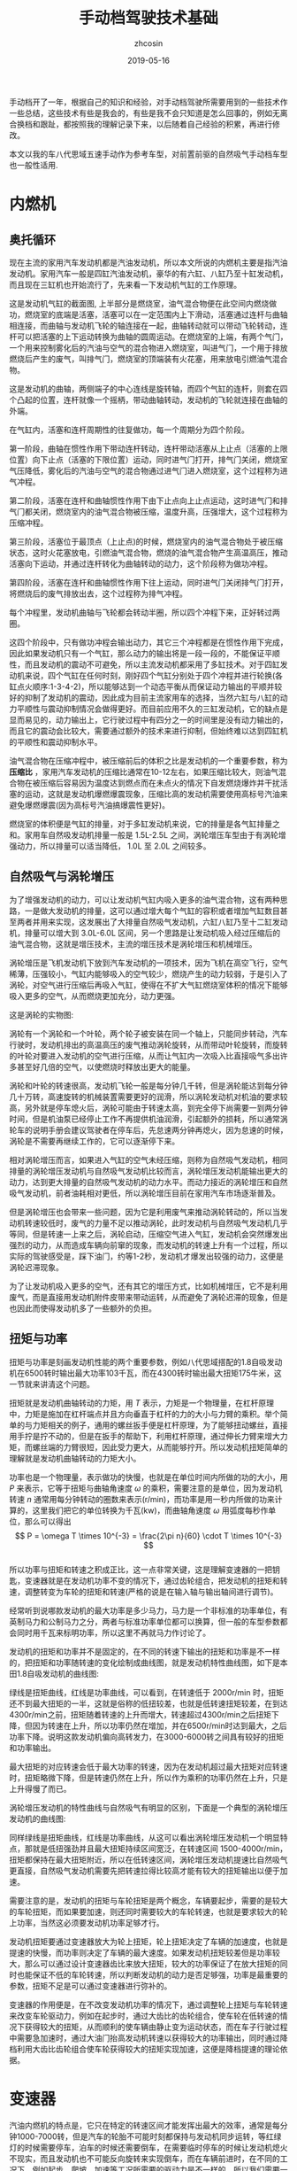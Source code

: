 #+HTML_HEAD: <link rel="stylesheet" type="text/css" href="../css/readtheorg.css" />
#+TITLE: 手动档驾驶技术基础
#+AUTHOR: zhcosin
#+DATE: 2019-05-16
#+OPTIONS:   ^:{} \n:t 
#+LANGUAGE: zh-CN

手动档开了一年，根据自己的知识和经验，对手动档驾驶所需要用到的一些技术作一些总结，这些技术有些是我会的，有些是我不会只知道是怎么回事的，例如无离合换档和跟趾，都按照我的理解记录下来，以后随着自己经验的积累，再进行修改。

 本文以我的车八代思域五速手动作为参考车型，对前置前驱的自然吸气手动档车型也一般性适用.

* 内燃机

** 奥托循环
   
现在主流的家用汽车发动机都是汽油发动机，所以本文所说的内燃机主要是指汽油发动机。家用汽车一般是四缸汽油发动机，豪华的有六缸、八缸乃至十缸发动机，而且现在三缸机也开始流行了，先来看一下发动机气缸的工作原理。
   
#+ATTR_LATEX: :width 0.6\linewidth
[[../image/car/otto-cycle.png]]

这是发动机气缸的截面图, 上半部分是燃烧室，油气混合物便在此空间内燃烧做功，燃烧室的底端是活塞，活塞可以在一定范围内上下滑动，活塞通过连杆与曲轴相连接，而曲轴与发动机飞轮的轴连接在一起，曲轴转动就可以带动飞轮转动，连杆可以把活塞的上下运动转换为曲轴的圆周运动。在燃烧室的上端，有两个气门，一个用来控制雾化后的汽油与空气的混合物进入燃烧室，叫进气门，一个用于排放燃烧后产生的废气，叫排气门，燃烧室的顶端装有火花塞，用来放电引燃油气混合物。

#+ATTR_LATEX: :width 0.4\linewidth
[[../image/car/crankshaft.png]]

这是发动机的曲轴，两侧端子的中心连线是旋转轴，而四个气缸的连杆，则套在四个凸起的位置，连杆就像一个摇柄，带动曲轴转动，发动机的飞轮就连接在曲轴的外端。

在气缸内，活塞和连杆周期性的往复做功，每一个周期分为四个阶段。

第一阶段，曲轴在惯性作用下带动连杆转动，连杆带动活塞从上止点（活塞的上限位置）向下止点（活塞的下限位置）运动，同时进气门打开，排气门关闭，燃烧室气压降低，雾化后的汽油与空气的混合物通过进气门进入燃烧室，这个过程称为进气冲程。

第二阶段，活塞在连杆和曲轴惯性作用下由下止点向上止点运动，这时进气门和排气门都关闭，燃烧室内的油气混合物被压缩，温度升高，压强增大，这个过程称为压缩冲程。

第三阶段，活塞位于最顶点（上止点)的时候，燃烧室内的油气混合物处于被压缩状态，这时火花塞放电，引燃油气混合物，燃烧的油气混合物产生高温高压，推动活塞向下运动，并通过连杆转化为曲轴转动的动力，这个阶段称为做功冲程。

第四阶段，活塞在连杆和曲轴惯性作用下往上运动，同时进气门关闭排气门打开，将燃烧后的废气排放出去，这个过程称为排气冲程。

每个冲程里，发动机曲轴与飞轮都会转动半圈，所以四个冲程下来，正好转过两圈。

这四个阶段中，只有做功冲程会输出动力，其它三个冲程都是在惯性作用下完成，因此如果发动机只有一个气缸，那么动力的输出将是一段一段的，不能保证平顺性，而且发动机的震动不可避免，所以主流发动机都采用了多缸技术。对于四缸发动机来说，四个气缸在任何时刻，刚好四个气缸分别处于四个冲程并进行轮换(各缸点火顺序:1-3-4-2)，所以能够达到一个动态平衡从而保证动力输出的平顺并较好的抑制了发动机的震动，因此成为目前主流家用车的选择，当然六缸与八缸的动力平顺性与震动抑制情况会做得更好。而目前应用不久的三缸发动机，它的缺点是显而易见的，动力输出上，它行驶过程中有四分之一的时间里是没有动力输出的，而且它的震动会比较大，需要通过额外的技术来进行抑制，但始终难以达到四缸机的平顺性和震动抑制水平。

油气混合物在压缩冲程中，被压缩前后的体积之比是发动机的一个重要参数，称为 *压缩比* ，家用汽车发动机的压缩比通常在10-12左右，如果压缩比较大，则油气混合物在被压缩后容易因为温度达到燃点而在未点火的情况下自发燃烧爆炸并干扰活塞的运动，这就是发动机爆燃爆震现象，压缩比高的发动机需要使用高标号汽油来避免爆燃爆震(因为高标号汽油搞爆震性更好)。

燃烧室的体积便是气缸的排量，对于多缸发动机来说，它的排量是各气缸排量之和。家用车自然吸发动机排量一般是 1.5L-2.5L 之间，涡轮增压车型由于有涡轮增强动力，所以排量可以适当降低， 1.0L 至 2.0L 之间较多。

** 自然吸气与涡轮增压
   
为了增强发动机的动力，可以让发动机气缸内吸入更多的油气混合物，这有两种思路，一是做大发动机的排量，这可以通过增大每个气缸的容积或者增加气缸数目甚至两者并用来实现，这发展出了大排量自然吸气发动机，六缸八缸乃至十二缸发动机，排量可以增大到 3.0L-6.0L 区间，另一个思路是让发动机吸入经过压缩后的油气混合物，这就是增压技术，主流的增压技术是涡轮增压和机械增压。
   
涡轮增压是飞机发动机下放到汽车发动机的一项技术，因为飞机在高空飞行，空气稀薄，压强较小，气缸内能够吸入的空气较少，燃烧产生的动力较弱，于是引入了涡轮，对空气进行压缩后再吸入气缸，使得在不扩大气缸燃烧室体积的情况下能够吸入更多的空气，从而燃烧更加充分，动力更强。

这是涡轮的实物图:
   
#+ATTR_LATEX: :width 0.3\linewidth
[[../image/car/turbo.png]]

涡轮有一个涡轮和一个叶轮，两个轮子被安装在同一个轴上，只能同步转动，汽车行驶时，发动机排出的高温高压的废气推动涡轮旋转，从而带动叶轮旋转，而旋转的叶轮对要进入发动机的空气进行压缩，从而让气缸内一次吸入比直接吸气多出许多甚至好几倍的空气，以使燃烧时释放出更大的能量。

#+ATTR_LATEX: :width 0.6\linewidth
[[../image/car/turbo-principle.png]]

涡轮和叶轮的转速很高，发动机飞轮一般是每分钟几千转，但是涡轮能达到每分钟几十万转，高速旋转的机械装置需要更好的润滑，所以涡轮发动机对机油的要求较高，另外就是停车熄火后，涡轮可能由于转速太高，到完全停下尚需要一到两分钟时间，但是机油泵已经停止工作不再提供机油润滑，引起额外的损耗，所以通常涡轮车的说明手册会建议驾驶者在停车后，先怠速两分钟再熄火，因为怠速的时候，涡轮是不需要再继续工作的，它可以逐渐停下来。

相对涡轮增压而言，如果进入气缸的空气未经压缩，则称为自然吸气发动机，相同排量的涡轮增压发动机与自然吸气发动机比较而言，涡轮增压发动机能输出更大的动力，达到更大排量的自然吸气发动机的动力水平。而动力接近的涡轮增压和自然吸气发动机，前者油耗相对更低，所以涡轮增压目前在家用汽车市场逐渐普及。

但是涡轮增压也会带来一些问题，因为它是利用废气来推动涡轮转动的，所以当发动机转速较低时，废气的力量不足以推动涡轮，此时发动机与自然吸气发动机几乎等同，但是转速一上来之后，涡轮启动，压缩空气进入气缸，发动机会突然爆发出强烈的动力，从而造成车辆向前窜的现象，而发动机的转速上升有一个过程，所以实际的驾驶感受是，踩下油门，约等1-2秒，发动机才爆发出较强的动力，这便是涡轮迟滞现象。

为了让发动机吸入更多的空气，还有其它的增压方式，比如机械增压，它不是利用废气，而是直接用发动机附件皮带来带动运转，从而避免了涡轮迟滞的现象，但是也因此而使得发动机多了一些额外的负担。
   
** 扭矩与功率
   
扭矩与功率是刻画发动机性能的两个重要参数，例如八代思域搭配的1.8自吸发动机在6500转时输出最大功率103千瓦，而在4300转时输出最大扭矩175牛米，这一节就来讲清这个问题。

扭矩就是发动机曲轴转动的力矩，用 \(T\) 表示，力矩是一个物理量，在杠杆原理中，力矩是施加在杠杆端点并且方向垂直于杠杆的力的大小与力臂的乘积。举个简单的与力矩相关的例子，通用的螺丝扳手便是杠杆原理，为了能够扭动螺丝，直接用手拧是拧不动的，但是在扳手的帮助下，利用杠杆原理，通过伸长力臂来增大力矩，而螺丝端的力臂很短，因此受力更大，从而能够拧开。所以发动机扭矩简单的理解就是发动机曲轴转动的力矩大小。

功率也是一个物理量，表示做功的快慢，也就是在单位时间内所做的功的大小，用 \(P\) 来表示，它等于扭矩与曲轴角速度 \( \omega \) 的乘积，需要注意的是单位，因为发动机转速 \(n\) 通常用每分钟转动的圈数来表示(r/min)，而功率是用一秒内所做的功来计算的，这里我们把它的单位转换为千瓦(kw)，而曲轴角速度 \( \omega \) 用弧度每秒作单位，那么可以得出
\[ P = \omega T \times 10^{-3} = \frac{2\pi n}{60} \cdot T \times 10^{-3} \]
所以功率与扭矩和转速之积成正比，这一点非常关键，这是理解变速器的一把钥匙，变速器就是在发动机功率不变的情况下，通过齿轮组合，把发动机的扭矩和转速，调整转变为车轮的扭矩和转速(严格的说是在输入轴与输出轴间进行调节)。

经常听到说哪款发动机的最大功率是多少马力，马力是一个非标准的功率单位，有英制马力和公制马力之分，两者与标准功率单位都可以换算，但一般的车型参数都会同时用千瓦来标明功率，所以这里不再就马力作讨论了。

发动机的扭矩和功率并不是固定的，在不同的转速下输出的扭矩和功率是不一样的，把扭矩和功率随转速的变化绘制成曲线图，就是发动机特性曲线图，如下是本田1.8自吸发动机的曲线图:

#+ATTR_LATEX: :width 0.6\linewidth
[[../image/car/na-engine-curve.jpg]]

绿线是扭矩曲线，红线是功率曲线，可以看到，在转速低于 2000r/min 时，扭矩还不到最大扭矩的一半，这就是俗称的低扭较差，也就是低转速扭矩较差，在到达4300r/min之前，扭矩随着转速的上升而增大，转速超过4300r/min之后扭矩下降，但因为转速在上升，所以功率仍然在增加，并在6500r/min时达到最大，之后功率下降。说明这款发动机偏向高转发力，在3000-6000转之间具有较好的扭矩和功率输出。

最大扭矩的对应转速会低于最大功率的转速，因为在发动机超过最大扭矩对应转速时，扭矩略微下降，但是转速仍然在上升，所以作为乘积的功率仍然在上升，只是上升得慢了而已。

涡轮增压发动机的特性曲线与自然吸气有明显的区别，下面是一个典型的涡轮增压发动机的曲线图:

#+ATTR_LATEX: :width 0.6\linewidth
[[../image/car/tsi-engine-curve.png]]

同样绿线是扭矩曲线，红线是功率曲线，从这可以看出涡轮增压发动机一个明显特点，那就是低扭强劲并且最大扭矩持续区间宽泛，在转速区间 1500-4000r/min，扭矩都保持在最大扭矩附近，所以在低转速区间，涡轮增压发动机提速比自然吸气更直接，自然吸气发动机需要先把转速拉得比较高才能有较大的扭矩输出以便于加速。

需要注意的是，发动机的扭矩与车轮扭矩是两个概念，车辆要起步，需要的是较大的车轮扭矩，而如果要加速，则还同时需要较大的车轮转速，也就是要求较大的轮上功率，当然这必须要发动机功率足够才行。

发动机扭矩要通过变速器放大为轮上扭矩，轮上扭矩决定了车辆的加速度，也就是提速的快慢，而功率则决定了车辆的最大速度。如果发动机扭矩较差但是功率较大，那么可以通过设计变速器齿比来放大扭矩，较大的功率保证了在放大扭矩的同时也能保证不低的车轮转速，所以判断发动机的动力是否足够强，功率是最重要的参数，扭矩不足是可以通过变速器进行弥补的。

变速器的作用便是，在不改变发动机功率的情况下，通过调整轮上扭矩与车轮转速来改变车轮驱动力，例如在起步时，通过大齿比的齿轮组合，使车轮在低转速的情况下获得较大的扭矩，从而顺利的使车辆由静止变为运动状态，而在车子行驶过程中需要急加速时，通过大油门抬高发动机转速以获得较大的功率输出，同时通过降档利用大齿比齿轮组合使车轮获得较大的扭矩实现加速，这便是降档提速的理论依据。


* 变速器
  
汽油内燃机的特点是，它只在特定的转速区间才能发挥出最大的效率，通常是每分钟1000-7000转，但是汽车的轮胎不可能时刻都保持与发动机同步运转，等红绿灯的时候需要停车，泊车的时候还需要倒车，在需要临时停车的时候让发动机熄火不现实，而且发动机也不可能反向旋转来实现倒车，而在车辆前进时，在不同的工况下，例如起步、爬坡、加速等工况所需要的驱动力是不一样的，所以我们需要一个变速器来实现这些需求。

变速箱内部通常是一些齿轮的组合，通过不同大小的齿轮组咬合在一起来实现输入轴与输出轴的转速改变。

在车辆起步时，并不需要车轮转速有多快，需要的是车轮有较大的扭力，所以需要降低转速提升扭矩，这需要较大的齿比（即小齿轮带动大齿比，并且差别要较大），这便是变速箱的低档位，通过大齿比(主动轮与从动轮转速之比)来降低转速增大扭矩来失去车辆从静止到运动状态的转变。在车辆高速行驶时，车轮转速较高，而我们要保持发动机转速不能过高，所以需要较小的齿比，这便是变速箱的高档位。需要加速时，需要较大的扭矩以驱动车轮尽快提升时速，同时车轮转速也要提升，所以这就需要发动机抬升转速来输出更大的功率，同时用低档位来扩大扭矩，这便是降档提速。

最早的变速器是手动档变速器，它是通过一些咬合在一起的齿轮组合来实现发动机转速到轮胎转速的下降，通过空档来实现不熄火停车，在空档下，变速器内部齿轮不再咬合，从而发动机的动力不会传递到车轮，因此在停车的时候发动机可以保持运行不熄火（为了节约燃油，转速保持在怠速700r/min左右）。在倒车时，引入一个中间齿轮来改变输出轴的转动方向，使发动机不必反向旋转。

  
** 手动变速器与档位
   
变速箱是一套有几组齿轮的装置，有一个输入轴，有一个输出轴，有的变速箱还有一个中间轴，输入轴通过离合器与发动机飞轮相连接，输出轴通过差速器与车轮连接，变速箱的作用就是通过不同的齿轮组合来改变输入轴与输出轴的转速比，从而改变发动机转速与车速之比。

#+ATTR_LATEX: :width 0.6\linewidth
[[../image/car/manual-transmission-structure.png]]

如图所示，变速箱内有几组咬合在一起的齿轮组，分别位于输入轴与输出轴上，位于输入轴上的称为主动轮，位于输出轴上的称为从动轮，主动轮与从动轮的转速之比称为这一齿轮组的齿比，每一个齿轮组就是一个档位，齿比大的齿轮组对应低档位，齿比小的齿轮组对应高档位。每一组齿轮在任何时候都是咬合在一起的，主动轮都是被固定在输入轴上的，但是从动轮都并没有直接固定在输出轴上，从动轮的中央空洞和输出轴之间有一个空隙，因而从动轮和输出轴是断开的，只在挂档操作的时候，换档拨叉会拨动同步器来填补这个空隙，同步器通过摩擦来使从动轮和输出轴转速趋同，同步器填入哪一组齿轮的从动轮空隙，哪一个档位便被使用。在行驶过程中，所有档位的主动轮都与输入轴同步转动(也就是所有档位主动轮转速相同)，也就带动所有档位的从动轮转动(转速各不相同)，但只有当前使用档位的从动轮通过同步器带动输出轴同步转动，而其它档位的从动轮都是在空转。这样输入轴就可以通过当前档位的齿轮组带动输出轴转动，实现动力的传递，而换档操作，就是在切换变速箱内的齿轮组。

这里提到了同步器，从动轮是没有被固定在输出轴上的(事实上也不可能几个从动轮同时被固定在输出轴上)，要通过同步器插进齿轮中央空洞与输出轴的空隙来实现连接，那么同步器选择哪一个从动轮进行连接便是档位的选择问题，变速箱通常是相邻两个齿轮组共用一个同步器，同步器向左推，就能使用左侧的齿轮组，同步器向右推，便能使用右侧的齿轮组，而同步器便是由驾驶员手中的换档拨杆所控制的，换档拨杆向前和向后拨动，便是推动某一个同步器分别向两边启用齿轮组，通常换档杆上同一个竖槽内的两个档位使用的是同一个同步器。

可以发现，如果只通过主动轮和从动轮，那么输入轴的转动方向一旦确定，那么输出轴便只能朝相反的方向转动，那么倒档又是如何实现的呢，很简单，在主动轮和从动轮之间插入一个专用齿轮，这样就可以实现改变输出轴的转动方向了。而空档，便是同步器都处于中间的空闲位置，所有从动轮都与输出轴脱离接触。

有些变速箱还有一个中间轴，实际上它就是把输入轴分成两截了，输入轴与中间轴之间通过一个固定齿比的齿轮组进行咬合，而且不可断开，这对齿轮组称为初级减速齿轮组，其齿比称为初级减速齿比，而各档位的主动齿轮都安装在中间轴上。

变速箱输出轴还有一个俗称尾牙的最终减速齿轮组与差速器相连，这也是一个固定不可断开的齿轮组，其齿比称为最终减速齿比。

发动机飞轮的转速，经过变速箱的多级齿轮组进行多次降速以后，动力才传递到车轮，由于功率是扭矩与转速的乘积，所以变速箱在降低了转速的同时，放大了扭矩，尤其是在起步的时候保证有足够大的扭矩以迫使轮胎起步，这对于车辆是极为重要的。
  
** 离合器与半联动

离合器位于发动机与变速箱之间，是用来切断和恢复发动机向变速箱传入动力的部件，它由离合器片、压盘、分离轴承组成，如图所示:

#+ATTR_LATEX: :width 0.3\linewidth
[[../image/car/clutch.png]]

离合器片被固定在压盘的外侧边缘，分离轴承位于压盘中央的圆心空白处，车辆正常行驶时，离合器被紧紧压迫在发动机飞轮上，而离合压盘则与变速箱的输入轴连接，发动机飞轮与变速箱输入轴保持相同的转速转动，这样发动机的动力就被传递到变速箱输入轴了。当离合踏板踩下时，踏板通过离合总泵和分泵这样的液压助力机构，带动分离拨叉施加给分离轴承一个轴向的压力，压盘的盘片中央向发动机飞轮一侧靠近，从而被固定在压盘外侧边缘的离合器则远离发动机飞轮脱离接触，这样，发动机动力被断开，变速箱输入轴与发动机飞轮各自独立旋转，而当离合踏板被放开后，离合器重新与发动机飞轮紧密挤压在一起同步转动，发动机的动力又恢复传递到变速箱输入轴了。

离合器踏板从完全放松状态到踩到底，有一段距离，这就是踏板高度，这段距离中有一小段是离合器处于半结合状态，这称为半联动，在半联动状态下，离合片与发动机飞轮之间有转速差，离合片的转速低于发动机的转速，离合片与发动机飞轮之间存在滑动摩擦，因此与离合器相连的变速箱输入轴的转速低于发动机的转速，发动机的动力只有一部分被传递给了变速箱。这段离合行程位于踏板行程中间的某一位置，在踏板行程的首尾两段是自由行程，即从踏板踩到底开始，慢慢松离合，有一段行程是离合器完全断开的状态，然后从某个点开始，离合片开始与发动机飞轮接触，发动机飞轮开始带动离合片旋转，但存在离合片打滑的情况，踏板再继续抬起，则离合片与飞轮的接触更紧密，滑动摩擦减轻，离合片转速上升，与发动机飞轮的转速差减小，当踏板抬到某一个位置时，离合片完全与飞轮结合在一起，滑动摩擦消失，飞轮与离合片转速达到相同，此时半联动状态结束，再继续松踏板到完全放开，也没有什么变化了，所以这整个过程按照动力的传动比例来说，可能是这样一种情况: 0-0-0-0.4-0.5-0.6-1-1-1-1-1-1-1-1，动力传递系数位于0和1之间的就是半联动状态，这段半联动状态区间在整个踏板行程中只占据很小一段，所以它被称为离合器的结合点，也叫半联动点(实际上应该被称为结合区间或者半联动区间，只是这段区间很短而已)，松踏板的过程中，到达结合点之前，离合器处于完全断开的状态，过了结合点之后，处于完全结合的状态。这个结合区间的长度在不同的车型上有一定差异，大众捷达的离合半联动区间相对较长，好处是不容易熄火，对新手更友好(熄火的原因在后面讲解起步的地方会说明)，而本田思域的半联动区间则非常短，近乎是一个点，好处是换档果断干脆，不拖泥带水。

为什么需要断开发动机动力呢，是为了便于进行换档操作，所谓换档，就是切换变速箱中的齿轮组，在换档的过程中，变速箱输出轴与车轮相连，因而转速是近似恒定的，但是由于各齿轮组的齿比不同，所以要切换齿轮组，就必须要改变输入轴的转速，这就要靠同步器的摩擦来使得输入轴匹配到相应的转速，但是如果此时输入轴还同发动机飞轮连在一起，那么同步器便不能改变输入轴的转速，自然档位也就挂不进去，但是有了离合器，这个问题便好办了，踩下离合踏板，离合片与发动机飞轮脱离接触，那么发动机飞轮的动力便不会传递到变速箱输入轴，变速箱输入轴可以独立旋转，问题迎刃而解。因此正确的换档操作是，先踩下离合踏板，进行换档，然后松开离合踏板。


** 自动变速器

手动变速器的优点和缺点都是显而易见的，最大的优点是结构简单，所以成本较低，并且故障率极低易于维修，一般30-40万公里以后才有可能出现较大的问题，它的缺点是需要驾驶员手动完成换档操作，当然这是相对自动变速器而言的。

目前使用更广泛的是自动变速器，它不需要驾驶者手工干预档位，而是根据汽车厂商预先设置的程序逻辑自动判断升降档时机并完成换档操作，使得驾驶变得更加简单，但由于一种守恒定律的存在，操作简单化不可避免的会降低驾驶的灵活性，当它的升降档逻辑符合驾驶者的驾驶意图时，人们会觉得这是一款聪明的变速器，反之则会认为这款变速器显得比较笨，对于汽车厂商而言，它的换档逻辑设定只能按照大多数人在大部分路况下进行调教，不一定时时刻刻都能符合某个驾驶者的意图。举例来说，现在的汽车厂商为了降低车辆那么一丁点的油耗，会尽可能的使变速器处于高档位使得发动机维持在较低的转速，这样即便是油耗数据上下降不到5%的数据，也会由于其巨大的销量从而在国家相关部门那里取得一个不错的油耗积分，为了确实能使得变速器维持在较高的档位，它会积极的升档而不太愿意降档，以牺牲驾驶者的动力性能为代价来换取一丁点的油耗降低。
   
传统的自动变速器(AT)虽然也是使用齿轮组，但它的结构与手动变速器复杂得多，它是利用恒星行星齿轮组合来实现的，具体的原理比手动档复杂一些，而且也不是本文所要讨论的重点，读者感兴趣的话可以找一些动画演示的视频来观看。

手自一体变速器(AMT)具有类似于手动档变速器的齿轮结构，但增加了电控单元来实现换档，无需驾驶者手动操作。

日系品牌喜欢使用无级变速器(CVT)，这种变速器比较特殊，它是通过两个轮子中间连上一根皮带或者钢带，但这两个轮子的轮面上有一个V型的深槽，通过改变轮面两个夹层的距离来迫使钢带在不同的半径位置，从而改变传动比，由于这个钢带的半径位置可以连续改变，所以它的档位不是离散的档位，而是一个连续变化的区间，至于所提到的模拟七速是指将它的传动比变化区间分成七个小的子区间，把传动比处于传动比最大的子区间视为一档，而传动比最小的子区间则视为七档。CVT变速器最大的优点是平顺性，因为它的传动比是连续变化的。

时下比较流行双离合变速器(DCT或者DSG)，它与手动档变速器高度相似，但多了一组齿轮并且有两个离合片，假如当前正以三档行驶，那么它会把二档和四轮的齿轮也咬合上准备好，一旦需要换档的时候，只需要切换结合的离合器就可以了，所以双离合变速器的换档速度比较快，但也正因为其换档速度快，导致离合片结合时摩擦较大容易发热，为了解决这个问题，有些双离合让离合片浸泡在变速箱油液中以散热，这称为湿式双离合，反之则称为干式双离合。双离合变速器作为目前各厂家正在推广的一款变速器，其耐用性还有待时间检验。

自动档变速器由于没有手动档的离合器，为了能够能够切断发动机输出的动力，引入了液力变矩器，有了它，临时停车时可以保持D档位并踩住刹车，如果停车超过半分钟就不建议这样做了。



* 油离配合
  
油离配合就是油门踏板与离合踏板相互配合以完成车辆起步。在车辆起步前，发动机处于怠速状态，约 700-800r/min，保持低转速以节约燃油，如果转速低于500-600r/min，则发动机将熄火。

驾校的教练车通常在怠速状态下靠慢松离合就能完成起步和爬坡，但是家用车一般是做不到这一点的，怠速起步和爬坡基本上都会熄火，除非你离合松得极其缓慢，但那不现实也没必要。

为什么会熄火呢，因为在离合器一结合的瞬间，发动机有了载荷，从而转速下降，一旦低于 500-600r/min 就熄火了，所以为了避免熄火，需要在离合器结合时给一点油门抬升一下转速，这就是油离配合。

油离配合主要用于起步，起步又分平路起步和坡道起步，两者基本原理是一样的，只是坡道起步要防后溜所以油门要比平路上给得大一些。

** 平路起步

在平路上起步时，在空档并且发动机怠速状态下，踩下离合挂一档，然后慢抬离合，到快接近结合点时，右脚给油到至少 1500r/min 并稳住油门，然后离合再继续慢松，车辆动起步之后把离合器完全放掉，继续给油门加速，起步完成。

这个过程，给油门就是提升发动机输出功率和扭矩，用一档是因为这个档位能最大限度的降低车轮转速和放大扭矩，因为车辆起步时，车轮转速并不需要有多快，但是需要有较大的扭力，而一档是能最大程度的降低转速以及放大扭矩的，所以起步一般用一档，当然大多数情况下，二档也是可以起步的，只是为了防止熄火，油门需要更大一点同时离合松得慢一点而已。但是如果是在北方地区冰雪路面起步，用一档反而会因为过大的车轮扭矩而打滑，所以这时候可以用二档起步解决这个问题。

** 坡道起步
   
坡道起步与平路起步是类似的，不同点在于车辆停在坡道上容易后溜，需要克服车辆的重力沿着下坡方向上的分力所带来的阻力。

起步前处于空档怠速和手刹拉起状态，首先踩住刹车并释放手刹，踩下离合挂入一档，慢抬离合，当离合快要到结合点时，稳住离合，右脚快速松开刹车切换到油门踏板上并踩下，给油到 2000-3000 r/min 之间并稳住，随之左脚再松一点离合到达结合点，车子会略微向后坐一坐就向前动起来了，只要车子往前一动，就继续松离合直至完全放开，这样车辆就坡道起步成功了。

这个油门具体踩到多大转速视坡度而定，坡越陡则转速踩越高，一般路上能遇到的坡3000r/min足够爬上去了。

要特别注意的是，释放刹车踩下油门和再松一点离合这两个动作的连贯性，因为在松掉刹车踩油门的过程中，车子处于既没有动力(因为还没到结合点)也没有制动力的状态，如果这时再松一点离合使其到达结合点的动作没有跟上的话，车子会在重力作用下向后溜车，但是只要这个动作跟上了，就能传递发动机的部分动力以克服车辆后坐的阻力并向前行驶。

与平路上起步相比，上坡起步因为在离合点结合时，发动机要额外克服车辆后溜的力量，所以转速要比平路上踩得高一点，以防止半联动的动力不足以克服车辆后坐阻力导致发动机转速因为过重的载荷而降低到怠速以下而熄火。

用这种方式，只要给油和松一点离合两个动作节奏跟上，那么车辆可以完全不后坐，或者说车子还没来得及后坐就开始接受动力向前行驶了，这需要在练习过程中逐渐熟练。

后面还会介绍一上坡起步方式，跟趾起步，用这种方式，不但可以防止车辆后溜，还能使车子直接弹射一样上坡起步，暂且不表。

至于下坡起步，那就比平路起步还简单了，完全可以采用平路起步一样的方式来起步，只是这个给油的转速可以更低，甚至可以不给油靠车子自行滑行起来再松离合。
   
** 弹射起步
   
这种起步方式对离合片和轮胎损伤比较大，方法是在踩下离合后，给油到高转速(3000-4000r/min以上)，然后突然完全放开离合，车轮就会突然原地打滑然后迅速弹射出去。

由于发动机转速较高，在离合器突然接触时，能够克服突然增加的载荷，静止的离合片马上开始打滑并瞬间增加转速，同时带动车轮原地打滑并迅速起步，如果经常这样损伤，会大大缩短离合片的轮胎的使用寿命。

* 转速匹配
  
在正常行驶过程中，离合踏板牌完全放开状态，这时发动机的飞轮与车轮之间通过变速箱的齿轮咬合在一起，所以发动机转速与车轮转速之间是呈正比例关系的，对一台车来说，车轮转速跟车辆时速之间也是确定的比例关系，车轮单位时间内转过的圈数，乘以车轮的周长，就是车辆单位时间内行驶过的距离，因此，车辆时速也是与发动机转速呈正比例关系的，用公式表示就是
\[ n = k v \]
这里 \(v\) 是车速(km/h)，\(n\)是发动机转速(r/min)，而 \(k\) 是比例系数，它与变速箱档位齿比、车轮直径等因素有关。

对一台车而言，车轮直径都是常量，唯一有变化的是档位，档位不同，则比例系数不同，在相同的车速下，低档位拥有较高的转速，比例系数\(k\)较大，而高档位对应低转速，其比例系数\(k\)较小，下面是八代思域五速手动车型在各档位下，时速与发动机转速的对应关系:

[[../image/car/speed-round-rate-pic.png]]

正是由于在同样的车速下，发动机对应各档位的转速不一样，所以在换档的时候，发动机转速需要重新匹配。在同样的车速下，低档位对应较高的发动机转速，而高档位对应较低的发动机转速，因此在升档时，发动机转速应降低，而在降档时，发动机转速应抬高。例如，从上图可知，这车在时速60km/h时由三档升入四档，则发动机转速要降低 600 r/min 分钟，反之，如果在同样的速度下由四档降到三档，发动机转速则应抬升 600r/min。从图上还可以看出，升降档时发动机转速的改变量，与车速有密切关系，车速越大，这个改变量越大。

来看一下换档时是如何改变发动机转速的，在换档时，踩下离合器，使变速箱输入轴断开与发动机飞轮的连接，然后通过挂档动作，通过档位同步器摩擦使得变速箱输入轴也匹配到需要的转速，然后释放离合器，这时离合器片和发动机的飞轮的转速不一致，由于此时离合片通过变速器与车轮连接在一起，因此它会迫使发动机飞轮也达到匹配的转速。也就是说，发动机转速的匹配是通过抬离合踏板时发动机与飞轮与离合片的摩擦来实现的。

但是我们可以通过驾驶员的操作来实现转速匹配，从而减少离合器的摩擦以延长它的使用寿命，最关键的是，如果通过离合片的摩擦来实现转速匹配，那么车子将无法实现平稳行驶，因为在离合器与发动机飞轮摩擦时，如果是降档，那么离合片转速高于发动机飞轮转速，因此离合片迫使发动机飞轮提升转速，也就是车轮拖着发动机拉高转速，但是反过来发动机也会给车轮施加一个反作用力，从而车速会突然间下降一点，给驾驶员的感受便是降档后抬离合，车辆会突然顿一下(俗称顿挫)，使得驾驶员及乘客有不适的驾乘体验。

对于降档时的顿挫感，可以通过慢松离合的方式来缓解，因为这样延长了离合片与发动机飞轮的摩擦时间，使得车轮受到的来自发动机的阻力减小但延长了受力时间，从而减轻顿挫感。这种方式对于驾校新手是适合的，但我们有更优的方法，那就是人工实现转速匹配。所谓人工转速匹配，就是踩下离合踏板后在换档的同时，人工控制发动机转速到目标档位需要的转速，再快速松开离合踏板，发动机转速控制的越准确，则松离合时离合器与发动机飞轮之间的摩擦越小，车辆行驶越平稳。怎么在距离离合踏板时控制发动机转速到所需要的转速呢，如果要提升发动机转速，则只要右脚给一脚空油门就可以了，如果要降低发动机转速，则只要等待一个小的时间间隔，使发动机转速自然回落到目标转速就可以了，这便是人工转速匹配。

这种技术，可以让我们把车子开得更加平顺，如果完全靠慢抬离合的方式来换档，一是车子行驶不够平稳(因为你不可避免车速的改变)，二是离合片的摩擦会缩短其寿命。对于手动档驾驶者来说，人工转速匹配是一项必备的基础技能，尤其是下面即将要讲述的降档补油技术。

** 降档补油
   
在降档时，发动机转速应抬高，以前面的图为例，在时速 60km/h 时四档对应 2100r/min,三档对应2700r/min，转速差是 600r/min， 如果要由四档退入三档，则转速应抬升 600r/min，人工实现这个转速抬升的方法是，在左脚踩下离合后进行挂档操作的同时，右脚踩一下油门，把转速踩到 2700r/min（这个动作称为补油），然后再松离合，这时由于离合器与发动机飞轮之间的转速大致吻合，滑动摩擦是很小的，所以车子的顿挫就会消失，车辆速度就不会有明显改变，从而达到车辆平稳行驶的目的。

由于离合踏板踩下后发动机处于无负荷的状态，因此你补油后如果不马上松离合，则发动机转速会迅速降低直到达到怠速转速，所以为了弥补这个补油后到抬离合的间隙期，可以在补油时适当的把转速提升多一点，这个需要根据你的换档速度和驾驶体验来判断，如何你换档干脆果断，那么可以只补 600r/min，如果你换档动作较慢，那么你可以补 700r/min。

在初期练习这项技术时，可能会不好控制空油门的踩踏力度，解决方法是在离合器踏板保持踩下的期间，多次尝试踩油门踏板观察转速的提升量，以快速掌握踏板力度与转速提升量之间的大致对应关系。如果一脚油门踩过了头，那么可以等待转速的自然回落，如果没踩到位，转速补的不够，则可以再次踩踏油门，反复练习一段时间，就能掌握补油的火候。

降档补油的关键在于到底应该补多少，这就关系到你的车型在不同时速下对应各档位的转速，这可以在日常驾驶中进行总结，你只要记得一点，在相同档位下，时速与发动机转速是成正比例关系的，例如，在时速30km/h时对应发动机转速2000r/min，那么在时速60km/h时发动机转速就必然是 4000r/min，所以为了熟悉这个关系，你可以在每一个档位下，把车辆开到几个不同的速度并观察对应的发动机转速，以尽快得出这个对应关系。
   
** 升档
   
在升档时，发动机转速会降低，同样以前面的图为例，在时速 60km/h 时由三档升入四档，发动机转速应由 2700r/min 降低到 2100r/min，那么可以在踩下离合踏板后，拨动档杆的同时等待发动机转速的自然回落，回落到快接近 2100r/min 时快速松开离合，即可完成升档动作。

正是因为这个自然回落，所以升档动作不亦过快，如果转速还未回落到接近目标转速时就放开离合，那么因为发动机飞轮转速高于离合片转速，发动机会拖着车辆突然加速一下，也就是日常中所说的车子突然向前窜一下，这同样会造成车辆行驶不平稳。
   
** 时速与转速的数学关系
   
这一小节来讨论时速与转速的具体关联关系式，假如在某时刻，发动机的转速是 \(n\)，我们要计算车速 \(v\).

只要根据发动机的转速计算出轮胎的转速，再根据轮胎的直径就能得出车速了。

#+ATTR_LATEX: :width 0.6\linewidth
[[../image/car/manual-transmission-principle.jpg]]

首先发动机的动力会通过离合器传递到变速箱的输入轴，而离合器在完全结合不打滑的情况下对转速不会有影响，所以变速箱输入轴的转速也是 \(n\)，现在输入轴会经过初级减速齿轮与变速箱中间轴咬合在一起，这对齿轮的齿比就是变速箱的初始减速，记为 \(r_1\)，它是主动齿轮与从动齿轮的转速比，即如果设中间轴的转速是 \(n_1\)，则有
\[r_1=\frac{n}{n_1}\]
然后中间轴经过当前档位的齿轮与变速箱的输出轴咬合，设当前档位的齿比是 \(r_2\)，输出轴的转速是 \(n_2\)，则
\[r_2 = \frac{n_1}{n_2} \]
最后输出轴再通过尾牙也就是终减速齿轮与车轮轴承咬合(上图中没有展示)，设终减速齿比是 \(r_3\)，车轮转速是 \(n_c\)，有
\[ r_3 = \frac{n_2}{n_c} \]
这就得出了车轮的转速，注意这上面所有转速的单位都是 r/min，即每分钟转过的圈数，所以为了得出车辆时速，需要的是车轮在一个小时内的转动圈数，这个值是 \( 60 \cdot n_c \).

为了得出车轮一小时内的里程，需要知道车轮的直径，如果不想实际测量的话，这个值可以根据轮胎规格进行计算，根据轮胎宽度和扁平比可以算出轮胎充气厚度，两倍充气厚度再加上轮毂直径便是轮胎直径，设此值为 \(d\), 单位：米，于是车轮在一小时走过的路程按米为单位是 \( 60 \cdot n_c \cdot \pi \cdot d \)，当然还得换算为千米为单位，便是
\[ \frac{60}{1000} n_c \cdot \pi \cdot d \]
综合以上各式，便得出最终的时速(km/h)
\[ v = \frac{60}{1000} \cdot \pi \cdot d \cdot \frac{n}{r_1r_2r_3} \]
这就是发动机转速(r/min)与车辆时速(km/h)之间的关系，式中各变量：\(v\) 车辆时速, \(d\)车轮直径(米)，\(n\)发动机转速(r/min)，\(r_1\) 初始减速齿比, \(r_2\) 当前档位齿比, \(r_3\)终减速(尾牙)齿比.
反过来，如果要根据车速计算发动机转速，则公式为
\[ n = \frac{1000}{60} \cdot \frac{r_1r_2r_3}{\pi d} \cdot v \]

现在用这个公式来验证一下八代思域五速手动档车型，这车变速箱传动比如下(来自于车辆维修手册):

[[../image/car/transmission-rate.png]]

轮胎直径只能估算了，轮胎规格是 205/55 R16，也就是胎宽205mm，扁平比55%，即轮胎充气厚度与胎宽的比例，所以轮胎充气厚度是 \(205\times 55\%=112.75\)mm，轮毂直径16寸，一英寸为2.54cm，所以轮胎直径是 \(16\times 2.54+11.27 \times 2=63.18\)cm，即 \(d=0.632\)m，这里忽略了轮胎在行驶过程中受压而形变的量.

假如当前档位是二档，那么在发动机转速是 \(n=3000\)r/min 的情况下，按上面公式计算，\(r_1=1\),\(r_2=1.869\),\(r_3=4.294\),\(d=0.632\),\(\pi=3.1416\),车辆时速将是 
\[ v = \frac{60}{1000} \times 3.1416 \times 0.632 \times \frac{3000}{1\times 1.869 \times 4.294} \approx 44.53 \]
km/h，实际结果是这时转速表在45km/h左右，吻合。

再来计算一下时速100km/h在五档下的转速，实际驾驶结果是 2700r/min 左右，这里根据公式计算一下, \(v=100\),\(r_1=1\),\(r_2=0.727\),\(r_3=4.294\),\(d=0.632\),\(\pi=3.1416\):
\[ n = \frac{1000}{60} \times \frac{1\times 0.727 \times 4.294}{3.1416 \times 0.632} \times 100 \approx 2620 \]
考虑到参数误差，这个值也基本吻合.

在实际操作中，如果没有车辆变速箱的传动比参数，也可以通过实践来得出转速或者车速的具体对应关系，因为仔细观察前面的公式可以知道，在档位不变的情况下，时速与发动机转速之间是成正比例关系的
\[ v = k n \]
其中\(k\) 是比例系数，从前面的公式中可以知道，对一台具体的车来说，它只与档位有关（因为初始减速齿比、终减速齿比和轮胎直径都是常量），所以只要找到一组对应值，就可以得出比例系数\(k\)，举例来说，如果在二档下，时速30km/h的时候发动机转速是2000r/min，那么比例系数
\[k=\frac{30}{2000} = 0.015 \]
在时速60km/h的时候发动机转速必然是
\[ n = \frac{60}{0.015} = 4000 \]
r/min，同样的，在时速40km/h的时候发动机转速一定是接近2700转。所以即便不知道变速箱的各个齿比参数，我们也能通过实际上路驾驶的方式来得到车速与发动机转速之间的具体关系式，在这个例子中，在二档下这个关系式就是 \( v = 0.015 n \).

现在列一个八代思域五速手动在各个时速下对应各档位的转速表(转速只保留百位，低于1000转和高于7000转留空，在计算过程中取 \(\pi=3.1416\)，轮胎直径\(d=0.632\)m):

| 时速 | 一档 | 二档 | 三档 | 四档 | 五档 |
|------+------+------+------+------+------|
|   20 | 2300 | 1300 |      |      |      |
|   40 | 4500 | 2700 | 1800 | 1400 | 1000 |
|   60 | 6800 | 4000 | 2700 | 2000 | 1600 |
|   80 |      | 5400 | 3600 | 2700 | 2100 |
|  100 |      | 6700 | 4500 | 3400 | 2600 |
|  120 |      |      | 5300 | 4100 | 3100 |
|  140 |      |      | 6200 | 4800 | 3700 |
|  160 |      |      |      | 5500 | 4200 |
|  180 |      |      |      | 6200 | 4700 |
|  200 |      |      |      | 6800 | 5200 |
|  220 |      |      |      |      | 5800 |
|  240 |      |      |      |      | 6300 |
|  260 |      |      |      |      | 6800 |

考虑到国内高速限速120km/h，我们作一个日常使用车速区间的详细对应表:

| 时速 | 一档 | 二档 | 三档 | 四档 | 五档 |
|------+------+------+------+------+------|
|   10 | 1100 |      |      |      |      |
|   20 | 2300 | 1300 |      |      |      |
|   30 | 3400 | 2000 | 1300 | 1000 |      |
|   40 | 4500 | 2700 | 1800 | 1400 | 1000 |
|   50 | 5700 | 3400 | 2200 | 1700 | 1300 |
|   60 | 6800 | 4000 | 2700 | 2000 | 1600 |
|   70 |      | 4700 | 3100 | 2400 | 1800 |
|   80 |      | 5400 | 3600 | 2700 | 2100 |
|   90 |      | 6000 | 4000 | 3100 | 2400 |
|  100 |      | 6700 | 4500 | 3400 | 2600 |
|  110 |      |      | 4900 | 3800 | 2900 |
|  120 |      |      | 5300 | 4100 | 3100 |

同样，有按照转速的时速对照表:

| 转速 | 一档 | 二档 | 三档 | 四档 | 五档 |
|------+------+------+------+------+------|
| 1000 |    9 |   15 |   22 |   29 |   38 |
| 2000 |   18 |   30 |   45 |   59 |   76 |
| 3000 |   26 |   45 |   67 |   88 |  114 |
| 4000 |   35 |   59 |   90 |  117 |  153 |
| 5000 |   44 |   74 |  112 |  146 |  191 |
| 6000 |   53 |   89 |  135 |  176 |  229 |
| 7000 |   62 |  104 |  157 |  205 |  267 |

这些数据，就日常行驶中经常用到的那部分数据而言，是大致吻合的，另外从表中可见，这车二档可破百,并且理论上的最大时速是 260km/h，当前前提是发动机有足够的功率，并且车子没有电子限速。上表数据作成图表是这样的:

[[../image/car/speed-round-rate-pic.png]]

从表格和折线图中均可以看出，档位越低，转速改变量与车速改变量的比值越大，通俗点说就是，档位越低，转速指针越敏感，对表格中来说，一档的情况下，车速每相差1km/h就对应转速相差100r/min，所以补油的时候，转速的误差就更容易引起顿挫或窜动，这就是一档和二档的转速匹配更难消除顿挫或者窜动的原因。

** 发动机制动
   
当车辆处于低档位高转速时，较高的转速会带来发动机内部活塞、连接、曲轴的摩擦阻力增大，如果放开油门，那么发动机的转速在摩擦阻力之下向低转速区间回落，同时给车轮施加一个明显的阻力，使车辆减速，这就是发动机制动。


手动档车型通常在下坡时利用这一点(比如山路和下地库)，根据坡道陡峭程度选择预期行驶时速，比在平路上同样的车速所使用档位低一到两个档位，这样车速的增加会拖着发动机拉高转速，而反过来发动机会施加给车辆一个明显的阻力，从而使得车速不能一直加快，从而减少刹车的使用。因为在下长坡时频繁踩踏刹车会使刹车片温度升高，刹车片温度高到一定程度时其制动性能会迅速下降，这就是刹车衰减现象。而利用发动机助力我们可以很大程度上避免这个问题。赛车使用的刹车片性能更强，能够承受的温度更高，在F1等赛车节目上，经常可以看到烧得通红的刹车盘的赛车在行驶，但是这在家用车是完全不可能的。
   
   
** 两脚离合换档
   
前面已经讲过，在换档时，踩下离合后，通过挂档动作，使得输出轴与某个档位的从动轮进行固定起来，但是在固定时，这两者具有不一样的转速(因为目标档位与当前档位齿比不同)，所以要通过同步器进行摩擦，使得两者转速一致并固定起来保持相同转速运转。

最早的手动变速器是没有同步器的，所以用这种方式进行挂档的话，会因为无法同步输出轴与目标档位从动轮的转速而导致无法入档，所以早期的手动变速器，要通过两脚离合的方式来换档，就是要先踩下离合换退到空档状态并放开离合，然后通过油门或者等待的方式控制发动机转速到目标档位所需的转速，然后再踩离合挂入目标档位。与现在的正常换档方式相比，多了一个空档的中间过渡。

这种方式是如何解决前述问题的呢，因为在退入空档时并释放离合后，发动机飞轮通过离合与变速器输入轴连接，而输入轴的齿轮与各档位齿轮是咬合在一起的，所以控制发动机转速到目标档位所需的转速后，目标档位从动轮的转速就与输出轴转速就基本一致了，这时即使没有同步器的帮助也能顺利入档了。

现在的手动变速器都配备了同步器，所以这种方式换档的唯一意义就是减少同步器的摩擦损耗了，所以这个技能不是手动档驾驶者的必备技能，可学可不学。

** 无离合换档
   
这种换档方式比较难于掌握，也需要驾驶者在转速匹配上花费更多的精力，它会转速匹配的精确度要求比较高，这种技能的唯一用处是在路途中离合器突然出问题了，又不方便立刻维修，那么它可以派上用场。

具体操作就是在换档时，如果是升档，那么先不踩离合直接拨杆档杆退入空档，等待发动机转速自然回落目标档位所需转速时，不踩离合，拨动档杆直接入档，但是转速要控制得比较精确，否则无法入档。同样如果是降档，先不踩离合直接退入空档，然后给油门控制转速到目标档位所需转速，再直接入档无需踩离合。

这种方式如果转速匹配得不好，轻则增加同步器的磨损，重则直接挂不上档，而且因为需要把较多的精力花在转速的匹配上，会使得驾驶者对于路面情况的观察力降低，所以这种方式不适合于拥堵或者红绿灯较多的路况。


* 跟趾
  
跟趾其实就是在刹车减速的同时完成降档补油的操作，它的使用场景主要是用于快速过弯，临近弯道，需要减速，但为了在出弯时有足够的驱动力加速，需要在刹车减速的同时降档。

跟趾主要难点在于，要两只脚同时操作三个踏板，因为要减速，所以刹车踏板必须保持一定的压力，同时要降档补油，那么离合踏板和油门踏板也必须要踩下，那么两只脚如何同时踩住三个踏板呢，方法是左脚踩离合不变，但是右脚需要同时踩住刹车和油门，脚掌踩刹车，脚跟踩油门，这就是跟趾称呼的由来。
  
** 跟趾降档
   
在过弯时，一边刹车减速一边补油降档，先踩刹车减速，刹车踏板保持一定的压力，然后左脚踩下离合，右脚掌保持刹车踏板的压力，同时右脚跟点一下油门抬升发动机转速到目标档位所需转速，同时手上完成换档操作，然后释放离合和刹车，大油门加速出弯。

** 跟趾起步

跟趾起步可以用于平路也可以用于上坡起步，而且可以有效防止后溜的问题，方法跟过弯的时候一样，以上坡起步为例，在空档怠速手刹拉起的状态下，踩住刹车释放手刹，踩下离合，然后右脚掌保持住刹车，右脚跟给油到2000-3000r/min并保持住，左脚慢松离合到结合点(由于转速不低不会熄火)，然后右脚掌从刹车直接挪到油门上并松离合，完成坡道起步。

如果在松刹车的时候，右脚掌是慢松，同时左脚离合慢放，这样就可以完全不后溜，因为制动力松一点，动力就增加一点，此消彼涨，就可以完全做到不后溜，但熟练程度是需要反复练习的，初学的时候两只脚很难控制三个刹车的力度，很容易熄火。

手动档驾驶经验不足一年慎学此项技术，经常练习者除外。

另外就是现在的家用手动档车的油门踏板会比刹车踏板低一截，不在一个水平面，导致右脚踩住刹车时需要把脚向外翻才能用脚跟踩到油门，所以如果想要练习跟趾，得先把油门踏板改一下。
